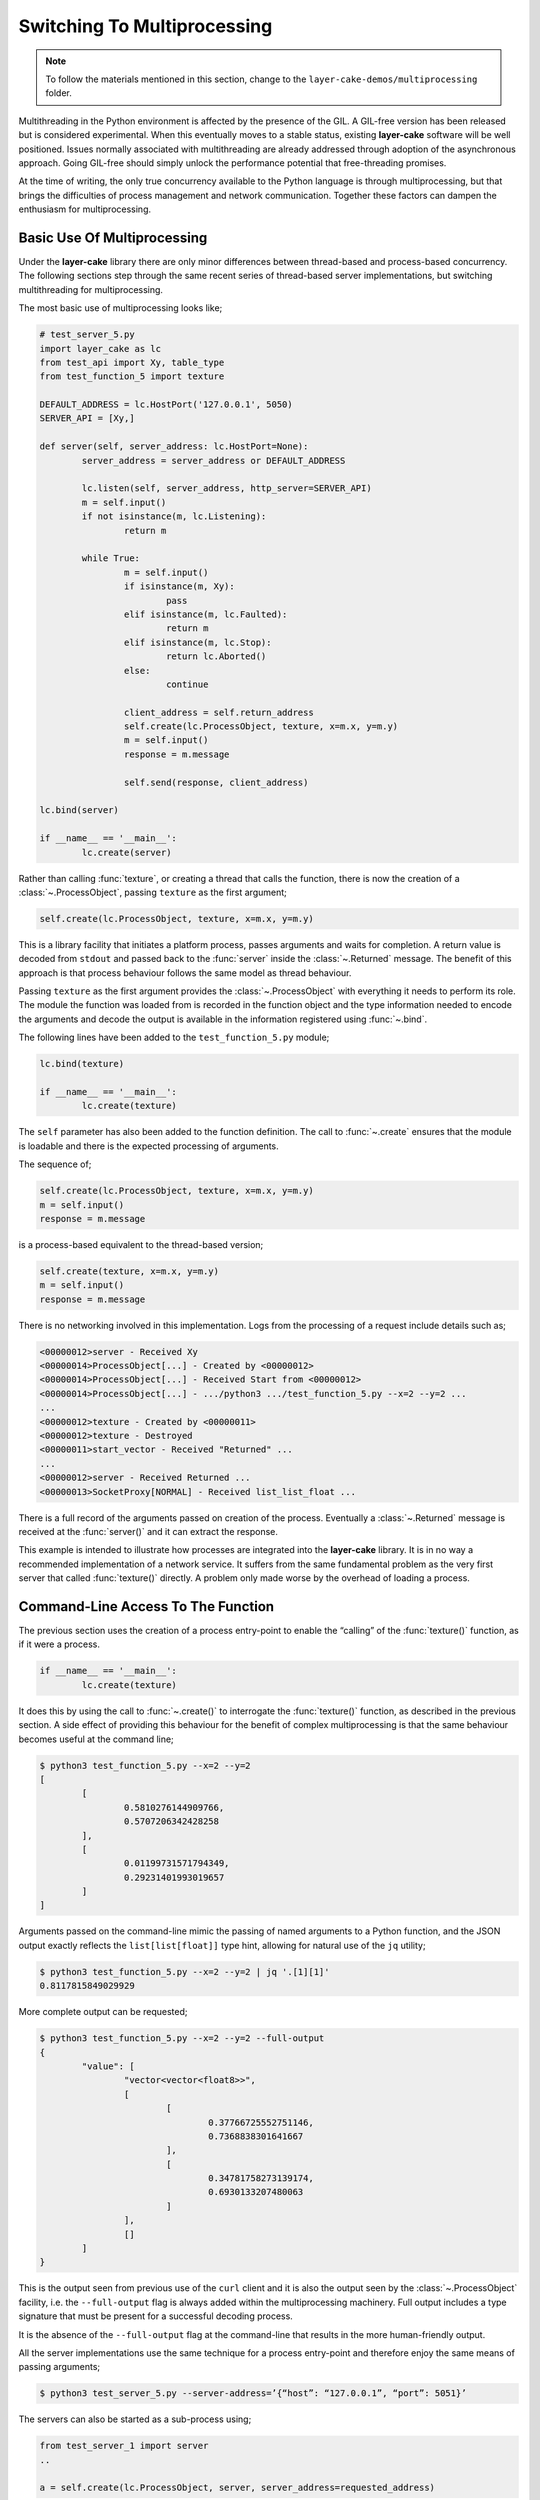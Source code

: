 .. _switching-to-multiprocessing:

Switching To Multiprocessing
############################

.. note::

	To follow the materials mentioned in this section, change to the ``layer-cake-demos/multiprocessing`` folder.

Multithreading in the Python environment is affected by the presence of the GIL. A GIL-free version has been
released but is considered experimental. When this eventually moves to a stable status, existing **layer-cake**
software will be well positioned. Issues normally associated with multithreading are already addressed through
adoption of the asynchronous approach. Going GIL-free should simply unlock the performance potential that
free-threading promises.

At the time of writing, the only true concurrency available to the Python language is through multiprocessing,
but that brings the difficulties of process management and network communication. Together these factors can
dampen the enthusiasm for multiprocessing.

Basic Use Of Multiprocessing
****************************

Under the **layer-cake** library there are only minor differences between thread-based and process-based concurrency.
The following sections step through the same recent series of thread-based server implementations, but switching
multithreading for multiprocessing.

The most basic use of multiprocessing looks like;

.. code-block:: python

	# test_server_5.py
	import layer_cake as lc
	from test_api import Xy, table_type
	from test_function_5 import texture

	DEFAULT_ADDRESS = lc.HostPort('127.0.0.1', 5050)
	SERVER_API = [Xy,]

	def server(self, server_address: lc.HostPort=None):
		server_address = server_address or DEFAULT_ADDRESS

		lc.listen(self, server_address, http_server=SERVER_API)
		m = self.input()
		if not isinstance(m, lc.Listening):
			return m

		while True:
			m = self.input()
			if isinstance(m, Xy):
				pass
			elif isinstance(m, lc.Faulted):
				return m
			elif isinstance(m, lc.Stop):
				return lc.Aborted()
			else:
				continue

			client_address = self.return_address
			self.create(lc.ProcessObject, texture, x=m.x, y=m.y)
			m = self.input()
			response = m.message

			self.send(response, client_address)

	lc.bind(server)

	if __name__ == '__main__':
		lc.create(server)

Rather than calling :func:`texture`, or creating a thread that calls the function, there is now the creation of
a :class:`~.ProcessObject`, passing ``texture`` as the first argument;

.. code-block:: python

	self.create(lc.ProcessObject, texture, x=m.x, y=m.y)

This is a library facility that initiates a platform process, passes arguments and waits for completion. A return
value is decoded from ``stdout`` and passed back to the :func:`server` inside the :class:`~.Returned` message.
The benefit of this approach is that process behaviour follows the same model as thread behaviour.

Passing ``texture`` as the first argument provides the :class:`~.ProcessObject` with everything it needs to
perform its role. The module the function was loaded from is recorded in the function object and the type
information needed to encode the arguments and decode the output is available in the information registered
using :func:`~.bind`.

The following lines have been added to the ``test_function_5.py`` module;

.. code-block:: python

	lc.bind(texture)

	if __name__ == '__main__':
		lc.create(texture)

The ``self`` parameter has also been added to the function definition. The call to :func:`~.create` ensures
that the module is loadable and there is the expected processing of arguments.

The sequence of;

.. code-block:: python

	self.create(lc.ProcessObject, texture, x=m.x, y=m.y)
	m = self.input()
	response = m.message

is a process-based equivalent to the thread-based version;

.. code-block:: python

	self.create(texture, x=m.x, y=m.y)
	m = self.input()
	response = m.message

There is no networking involved in this implementation. Logs from the processing of a request include details
such as;

.. code-block:: console

	<00000012>server - Received Xy
	<00000014>ProcessObject[...] - Created by <00000012>
	<00000014>ProcessObject[...] - Received Start from <00000012>
	<00000014>ProcessObject[...] - .../python3 .../test_function_5.py --x=2 --y=2 ...
	...
	<00000012>texture - Created by <00000011>
	<00000012>texture - Destroyed
	<00000011>start_vector - Received "Returned" ...
	...
	<00000012>server - Received Returned ...
	<00000013>SocketProxy[NORMAL] - Received list_list_float ...

There is a full record of the arguments passed on creation of the process. Eventually a :class:`~.Returned` message is
received at the :func:`server()` and it can extract the response.

This example is intended to illustrate how processes are integrated into the **layer-cake** library. It is in no way a
recommended implementation of a network service. It suffers from the same fundamental problem as the very first server
that called :func:`texture()` directly. A problem only made worse by the overhead of loading a process.

Command-Line Access To The Function
***********************************

The previous section uses the creation of a process entry-point to enable the “calling” of the :func:`texture()` function,
as if it were a process.

.. code-block:: python

	if __name__ == '__main__':
		lc.create(texture)

It does this by using the call to :func:`~.create()` to interrogate the :func:`texture()` function, as described in the previous
section. A side effect of providing this behaviour for the benefit of complex multiprocessing is that the same behaviour becomes
useful at the command line;

.. code-block:: console

	$ python3 test_function_5.py --x=2 --y=2
	[
		[
			0.5810276144909766,
			0.5707206342428258
		],
		[
			0.01199731571794349,
			0.29231401993019657
		]
	]

Arguments passed on the command-line mimic the passing of named arguments to a Python function, and the JSON output exactly
reflects the ``list[list[float]]`` type hint, allowing for natural use of the ``jq`` utility;

.. code-block:: console

	$ python3 test_function_5.py --x=2 --y=2 | jq '.[1][1]'  
	0.8117815849029929

More complete output can be requested;

.. code-block:: console

	$ python3 test_function_5.py --x=2 --y=2 --full-output
	{
		"value": [
			"vector<vector<float8>>",
			[
				[
					0.37766725552751146,
					0.7368838301641667
				],
				[
					0.34781758273139174,
					0.6930133207480063
				]
			],
			[]
		]
	}

This is the output seen from previous use of the ``curl`` client and it is also the output seen by
the :class:`~.ProcessObject` facility, i.e. the ``--full-output`` flag is always added within the
multiprocessing machinery. Full output includes a type signature that must be present for a successful
decoding process.

It is the absence of the ``--full-output`` flag at the command-line that results in the more
human-friendly output.

All the server implementations use the same technique for a process entry-point and therefore enjoy
the same means of passing arguments;

.. code-block:: console

	$ python3 test_server_5.py --server-address=’{“host”: “127.0.0.1”, “port”: 5051}’

The servers can also be started as a sub-process using;

.. code-block:: python

	from test_server_1 import server  
	..

	a = self.create(lc.ProcessObject, server, server_address=requested_address)

The process entry-point imposes conventions around the execution of a process. Each process becomes a
reusable component to be incorporated into other developments. It’s also nice that they can be operated
from the command-line.

Concurrency Using Multiprocessing
*********************************

A slight improvement can be achieved with the use of callbacks;

.. code-block:: python

	# test_server_6.py
	import layer_cake as lc
	from test_api import Xy, table_type
	from test_function_6 import texture

	DEFAULT_ADDRESS = lc.HostPort('127.0.0.1', 5050)
	SERVER_API = [Xy,]

	def server(self, server_address: lc.HostPort=None):
		server_address = server_address or DEFAULT_ADDRESS

		lc.listen(self, server_address, http_server=SERVER_API)
		m = self.input()
		if not isinstance(m, lc.Listening):
			return m

		while True:
			m = self.input()
			if isinstance(m, Xy):
				pass
			elif isinstance(m, lc.Returned):
				d = self.debrief()
				if isinstance(d, lc.OnReturned):
					d(self, m)
				continue
			elif isinstance(m, lc.Faulted):
				return m
			elif isinstance(m, lc.Stop):
				return lc.Aborted()
			else:
				continue

			# Callback for on_return.
			def respond(self, response, args):
				self.send(lc.cast_to(response, self.returned_type), args.return_address)

			a = self.create(lc.ProcessObject, texture, x=m.x, y=m.y)
			self.on_return(a, respond, return_address=self.return_address)

	lc.bind(server)

	if __name__ == '__main__':
		lc.create(server)

A process is created for every request received by the server. Once a process has been initiated the server thread is
immediately available for processing the next message. Technically the server supports an infinite number of concurrent
executions of the :func:`texture()` function. These are truly concurrent by virtue of their location inside dedicated
host processes. As with the multithreading approach, platforms do not support an infinite number of processes and the
cost of starting and stopping processes is exorbitant. Aside from some specific circumstances, this is an approach to
be avoided.

As with the previous implementation, there is no network communication between the server and texture processes. There
are arguments passed on process creation and a response read from ``stdout``. Asynchronous termination of a process is
achieved using platform signals. A :class:`~.Stop` can be sent to a :class:`~.ProcessObject` at any time and results in a
signal, which is in turn translated back into a :class:`~.Stop` in the receiving process.

Delegating Requests To A Process
********************************

A process is needed that accepts multiple :class:`Xy` requests over a network connection;

.. code-block:: python

	# test_worker_7.py
	import layer_cake as lc
	from test_api import Xy, table_type
	from test_function_7 import texture

	def worker(self):
		while True:
			m = self.input()
			if isinstance(m, Xy):
				pass
			elif isinstance(m, lc.Faulted):
				return m
			elif isinstance(m, lc.Stop):
				return lc.Aborted()
			else:
				continue

			table = texture(x=m.x, y=m.y)
			self.send(lc.cast_to(table, table_type), self.return_address)

	lc.bind(worker, entry_point=[Xy,])

	if __name__ == '__main__':
		lc.create(worker)

This is similar to the previous implementations of :func:`worker()`, except ``entry_point=[Xy,]`` has been added to the
registration. To take advantage of this new worker there needs to be a matching server;

.. code-block:: python

	# test_server_7.py
	import layer_cake as lc
	from test_api import Xy, table_type
	from test_worker_7 import worker

	DEFAULT_ADDRESS = lc.HostPort('127.0.0.1', 5050)
	SERVER_API = [Xy,]

	def server(self, server_address: lc.HostPort=None):
		server_address = server_address or DEFAULT_ADDRESS

		# Open a network port for HTTP clients, e.g. curl.
		lc.listen(self, server_address, http_server=SERVER_API)
		m = self.input()
		if not isinstance(m, lc.Listening):
			return m

		# Start a request processor in a separate thread.
		worker_address = self.create(lc.ProcessObject, worker)

		# Run a live network service.
		while True:
			m = self.input()

			if isinstance(m, Xy):
				pass

			elif isinstance(m, lc.Returned):
				d = self.debrief()
				if isinstance(d, lc.OnReturned):
					d(self, m)
				continue

			elif isinstance(m, lc.Faulted):
				return m

			elif isinstance(m, lc.Stop):
				return lc.Aborted()

			else:
				continue

			# Callback for on_return.
			def respond(self, response, args):
				self.send(lc.cast_to(response, self.returned_type), args.return_address)

			a = self.create(lc.GetResponse, m, worker_address)
			self.on_return(a, respond, return_address=self.return_address)

	lc.bind(server)

	if __name__ == '__main__':
		lc.create(server)

This appears similar to the previous use of a :func:`worker()`, except that now we have the address of a :class:`~.ProcessObject`
rather than the :func:`worker()` instance, and somehow messages sent to that new object are being received at the :func:`worker()`
instance located in that new process.

The instance of :class:`~.ProcessObject` created by;

.. code-block:: python

	worker_address = self.create(lc.ProcessObject, worker)

checks the registered details for ``worker``;

.. code-block:: python

	lc.bind(worker, entry_point=[Xy,])

It detects the declaration of an *object entry point* and passes a special argument at process creation time. This directs the
asynchronous framework within the new ``worker`` to make a special connection back to the parent process. Further background routing
occurs such that any message sent to the :class:`~.ProcessObject` in the server (i.e. ``worker_address``) travels across the connection
and is delivered to the :func:`worker()` instance through the :meth:`~.Buffering.input()` function. Responses sent to the ``self.return_address``
by the :func:`worker()` function find their way back to the original sender, i.e. the :func:`server()` instance in the server process.

Processes created in this way effectively operate as private loadable libraries. Load as many libraries as required and send
whatever requests are appropriate to the different :class:`~.ProcessObject` addresses. This is true multiprocessing, i.e. process
management and network messaging, with zero coding effort.

.. note::

	Just in case it wasn't obvious enough, that's a leap from messages moving between threads inside the :func:`server` process, to
	messages that travel back and forth, across a network transport. No separate networking API, no data conversions, no encoding
	or decoding and not a socket in sight.

By removing the overhead of starting and stopping a process for every request, the response time is manifestly improved. However,
there is no real concurrency as requests are queued internally and fed to the single :func:`worker` process one at a time.

Distributing Load Across Multiple Processes
*******************************************

A spool of worker processes is needed. The changes to convert the multithreading version to multiprocessing are again, trivial;

.. code-block:: python

	# test_server_8.py
	import layer_cake as lc
	from test_api import Xy, table_type
	from test_worker_8 import worker

	DEFAULT_ADDRESS = lc.HostPort('127.0.0.1', 5050)
	SERVER_API = [Xy,]

	def server(self, server_address: lc.HostPort=None):
		server_address = server_address or DEFAULT_ADDRESS

		# Open a network port for HTTP clients, e.g. curl.
		lc.listen(self, server_address, http_server=SERVER_API)
		m = self.input()
		if not isinstance(m, lc.Listening):
			return m

		worker_spool = self.create(lc.ObjectSpool, lc.ProcessObject, worker)

		# Run a live network service.
		while True:
			m = self.input()
			if isinstance(m, Xy):
				pass
			elif isinstance(m, lc.Returned):
				d = self.debrief()
				if isinstance(d, lc.OnReturned):
					d(self, m)
				continue
			elif isinstance(m, lc.Faulted):
				return m
			elif isinstance(m, lc.Stop):
				return lc.Aborted()
			else:
				continue

			# Callback for on_return.
			def respond(self, response, args):
				self.send(lc.cast_to(response, self.returned_type), args.return_address)

			a = self.create(lc.GetResponse, m, worker_spool)
			self.on_return(a, respond, return_address=self.return_address)

	lc.bind(server)

	if __name__ == '__main__':
		lc.create(server)

Rather than creating a :class:`~.ProcessObject`, there is now the creation of a :class:`~.ObjectSpool`. As described previously,
this library facility uses its arguments to create a pool of objects;

.. code-block:: python

	worker_spool = self.create(lc.ObjectSpool, lc.ProcessObject, worker)

Rather than creating a pool of worker threads, there is now a pool of worker processes. This brings those same benefits enjoyed
by a spool of worker threads, plus there is true concurrency in the activities of the separate worker processes.

These benefits come at the cost of a slightly slower startup and the relatively slow exchange of request and response messages,
when compared with the multithreading implementation. Network messaging in this scenario (i.e. across the loopback interface)
is quick; in the order of a few thousand request-response pairs a second, with current hardware.

Process Orchestration And Housekeeping
**************************************

The final implementation of multiprocessing is a reasonably difficult example of process orchestration. There may be hundreds
of processes in the worker spool that must be managed at all times. Worker processes may terminate and require restarts, or
a full teardown of the server process and all its workers may suddenly be required at any moment. A significant challenge if
assigned the task of developing such a process from scratch.

The final act of process orchestration is to terminate cleanly. This involves the managed teardown of all platform resources
such as processes and network ports. When any **layer-cake** process is terminated (e.g. a control-c) there is a phase of
housekeeping. Open connections are closed, listen ports are closed and lastly, child processes are terminated. 

This housekeeping occurs by default and obviates the need for any housekeeping by the developer of a **layer-cake** process. Where
there is a specific need, there is always the ability to release those platform resources manually. To close a connection \- send
the :class:`~.Close` message to the transport, to close a listen port \- use :func:`~.stop_listening`, and to terminate a
process \- send the :class:`~.Stop` message to the address of the :class:`~.ProcessObject`.
